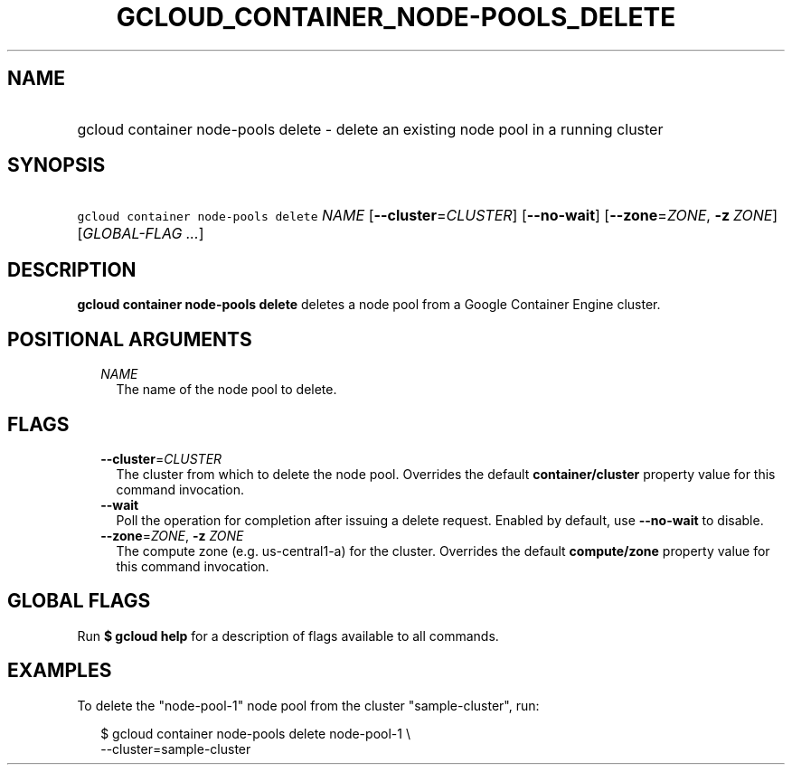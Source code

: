 
.TH "GCLOUD_CONTAINER_NODE\-POOLS_DELETE" 1



.SH "NAME"
.HP
gcloud container node\-pools delete \- delete an existing node pool in a running cluster



.SH "SYNOPSIS"
.HP
\f5gcloud container node\-pools delete\fR \fINAME\fR [\fB\-\-cluster\fR=\fICLUSTER\fR] [\fB\-\-no\-wait\fR] [\fB\-\-zone\fR=\fIZONE\fR,\ \fB\-z\fR\ \fIZONE\fR] [\fIGLOBAL\-FLAG\ ...\fR]



.SH "DESCRIPTION"

\fBgcloud container node\-pools delete\fR deletes a node pool from a Google
Container Engine cluster.



.SH "POSITIONAL ARGUMENTS"

.RS 2m
.TP 2m
\fINAME\fR
The name of the node pool to delete.


.RE
.sp

.SH "FLAGS"

.RS 2m
.TP 2m
\fB\-\-cluster\fR=\fICLUSTER\fR
The cluster from which to delete the node pool. Overrides the default
\fBcontainer/cluster\fR property value for this command invocation.

.TP 2m
\fB\-\-wait\fR
Poll the operation for completion after issuing a delete request. Enabled by
default, use \fB\-\-no\-wait\fR to disable.

.TP 2m
\fB\-\-zone\fR=\fIZONE\fR, \fB\-z\fR \fIZONE\fR
The compute zone (e.g. us\-central1\-a) for the cluster. Overrides the default
\fBcompute/zone\fR property value for this command invocation.


.RE
.sp

.SH "GLOBAL FLAGS"

Run \fB$ gcloud help\fR for a description of flags available to all commands.



.SH "EXAMPLES"

To delete the "node\-pool\-1" node pool from the cluster "sample\-cluster", run:

.RS 2m
$ gcloud container node\-pools delete node\-pool\-1 \e
    \-\-cluster=sample\-cluster
.RE
